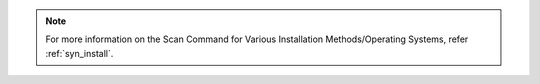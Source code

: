 .. note::

    For more information on the Scan Command for Various Installation Methods/Operating Systems,
    refer :ref:`syn_install`.
